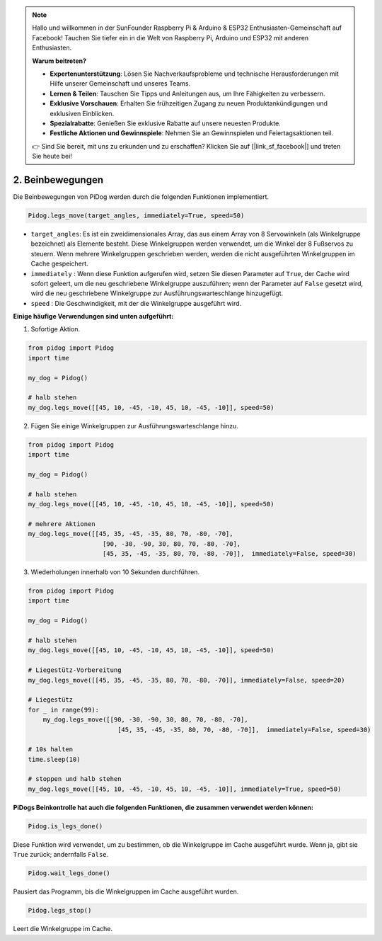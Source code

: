 .. note::

    Hallo und willkommen in der SunFounder Raspberry Pi & Arduino & ESP32 Enthusiasten-Gemeinschaft auf Facebook! Tauchen Sie tiefer ein in die Welt von Raspberry Pi, Arduino und ESP32 mit anderen Enthusiasten.

    **Warum beitreten?**

    - **Expertenunterstützung**: Lösen Sie Nachverkaufsprobleme und technische Herausforderungen mit Hilfe unserer Gemeinschaft und unseres Teams.
    - **Lernen & Teilen**: Tauschen Sie Tipps und Anleitungen aus, um Ihre Fähigkeiten zu verbessern.
    - **Exklusive Vorschauen**: Erhalten Sie frühzeitigen Zugang zu neuen Produktankündigungen und exklusiven Einblicken.
    - **Spezialrabatte**: Genießen Sie exklusive Rabatte auf unsere neuesten Produkte.
    - **Festliche Aktionen und Gewinnspiele**: Nehmen Sie an Gewinnspielen und Feiertagsaktionen teil.

    👉 Sind Sie bereit, mit uns zu erkunden und zu erschaffen? Klicken Sie auf [|link_sf_facebook|] und treten Sie heute bei!

.. _py_b2_leg_move:

2. Beinbewegungen
==========================

Die Beinbewegungen von PiDog werden durch die folgenden Funktionen implementiert.

.. code-block:: python

    Pidog.legs_move(target_angles, immediately=True, speed=50)

* ``target_angles``: Es ist ein zweidimensionales Array, das aus einem Array von 8 Servowinkeln (als Winkelgruppe bezeichnet) als Elemente besteht. Diese Winkelgruppen werden verwendet, um die Winkel der 8 Fußservos zu steuern. Wenn mehrere Winkelgruppen geschrieben werden, werden die nicht ausgeführten Winkelgruppen im Cache gespeichert.
* ``immediately`` : Wenn diese Funktion aufgerufen wird, setzen Sie diesen Parameter auf ``True``, der Cache wird sofort geleert, um die neu geschriebene Winkelgruppe auszuführen; wenn der Parameter auf ``False`` gesetzt wird, wird die neu geschriebene Winkelgruppe zur Ausführungswarteschlange hinzugefügt.
* ``speed`` : Die Geschwindigkeit, mit der die Winkelgruppe ausgeführt wird.

**Einige häufige Verwendungen sind unten aufgeführt:**

1.  Sofortige Aktion.

.. code-block:: python

    from pidog import Pidog
    import time

    my_dog = Pidog()

    # halb stehen
    my_dog.legs_move([[45, 10, -45, -10, 45, 10, -45, -10]], speed=50)   


2. Fügen Sie einige Winkelgruppen zur Ausführungswarteschlange hinzu.

.. code-block:: python

    from pidog import Pidog
    import time

    my_dog = Pidog()

    # halb stehen
    my_dog.legs_move([[45, 10, -45, -10, 45, 10, -45, -10]], speed=50)  

    # mehrere Aktionen
    my_dog.legs_move([[45, 35, -45, -35, 80, 70, -80, -70],
                        [90, -30, -90, 30, 80, 70, -80, -70],
                        [45, 35, -45, -35, 80, 70, -80, -70]],  immediately=False, speed=30)   

3. Wiederholungen innerhalb von 10 Sekunden durchführen.


.. code-block:: python

    from pidog import Pidog
    import time

    my_dog = Pidog()

    # halb stehen
    my_dog.legs_move([[45, 10, -45, -10, 45, 10, -45, -10]], speed=50)  

    # Liegestütz-Vorbereitung
    my_dog.legs_move([[45, 35, -45, -35, 80, 70, -80, -70]], immediately=False, speed=20)

    # Liegestütz
    for _ in range(99):
        my_dog.legs_move([[90, -30, -90, 30, 80, 70, -80, -70],
                            [45, 35, -45, -35, 80, 70, -80, -70]],  immediately=False, speed=30)   

    # 10s halten
    time.sleep(10)

    # stoppen und halb stehen
    my_dog.legs_move([[45, 10, -45, -10, 45, 10, -45, -10]], immediately=True, speed=50)  


**PiDogs Beinkontrolle hat auch die folgenden Funktionen, die zusammen verwendet werden können:**

.. code-block:: python

    Pidog.is_legs_done()

Diese Funktion wird verwendet, um zu bestimmen, ob die Winkelgruppe im Cache ausgeführt wurde. Wenn ja, gibt sie ``True`` zurück; andernfalls ``False``.

.. code-block:: python

    Pidog.wait_legs_done()

Pausiert das Programm, bis die Winkelgruppen im Cache ausgeführt wurden.

.. code-block:: python

    Pidog.legs_stop() 

Leert die Winkelgruppe im Cache.
